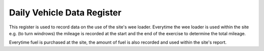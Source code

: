 .. _daily_vehicle_data_register:

***************************
Daily Vehicle Data Register
***************************

This register is used to record data on the use of the site's wee loader.
Everytime the wee loader is used within the site e.g. (to turn windrows) the
mileage is recorded at the start and the end of the exercise to determine the
total mileage.

Everytime fuel is purchased at the site, the amount of fuel is also recorded and
used within the site's report.
